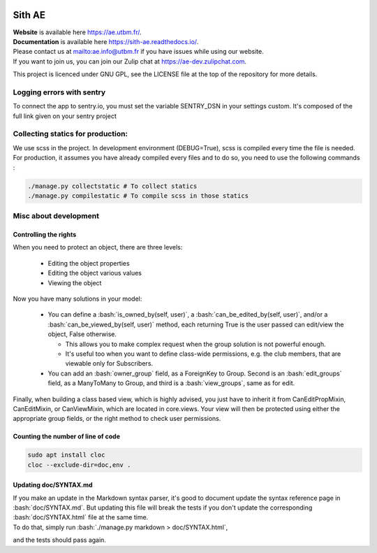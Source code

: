 .. image:: https://ae-dev.utbm.fr/ae/Sith/badges/master/pipeline.svg
  :target: https://ae-dev.utbm.fr/ae/Sith/commits/master
  :alt: pipeline status

.. image:: https://ae-dev.utbm.fr/ae/Sith/badges/master/coverage.svg
  :target: https://ae-dev.utbm.fr/ae/Sith/commits/master
  :alt: coverage report

.. image:: https://img.shields.io/badge/code%20style-black-000000.svg
  :target: https://github.com/ambv/black
  :alt: code style: black

.. image:: https://img.shields.io/badge/zulip-join_chat-brightgreen.svg
  :target: https://ae-dev.zulipchat.com
  :alt: project chat

.. image:: https://readthedocs.org/projects/sith-ae/badge/?version=latest
  :target: https://sith-ae.readthedocs.io/?badge=latest
  :alt: documentation Status

.. body

.. role:: bash(code)
   :language: bash

Sith AE
=======

| **Website** is available here https://ae.utbm.fr/.
| **Documentation** is available here https://sith-ae.readthedocs.io/.

| Please contact us at mailto:ae.info@utbm.fr if you have issues while using our website.
| If you want to join us, you can join our Zulip chat at https://ae-dev.zulipchat.com.

This project is licenced under GNU GPL, see the LICENSE file at the top of the repository for more details.

Logging errors with sentry
--------------------------

To connect the app to sentry.io, you must set the variable SENTRY_DSN in your settings custom. It's composed of the full link given on your sentry project

Collecting statics for production:
----------------------------------

We use scss in the project. In development environment (DEBUG=True), scss is compiled every time the file is needed. For production, it assumes you have already compiled every files and to do so, you need to use the following commands :

.. sourcecode:: bash

  ./manage.py collectstatic # To collect statics
  ./manage.py compilestatic # To compile scss in those statics

Misc about development
----------------------

Controlling the rights
~~~~~~~~~~~~~~~~~~~~~~

When you need to protect an object, there are three levels:

  * Editing the object properties
  * Editing the object various values
  * Viewing the object

Now you have many solutions in your model:

  * You can define a :bash:`is_owned_by(self, user)`, a :bash:`can_be_edited_by(self, user)`, and/or a :bash:`can_be_viewed_by(self, user)` method, each returning True is the user passed can edit/view the object, False otherwise.

    * This allows you to make complex request when the group solution is not powerful enough.
    * It's useful too when you want to define class-wide permissions, e.g. the club members, that are viewable only for Subscribers.

  * You can add an :bash:`owner_group` field, as a ForeignKey to Group.  Second is an :bash:`edit_groups` field, as a ManyToMany to Group, and third is a :bash:`view_groups`, same as for edit.




Finally, when building a class based view, which is highly advised, you just have to inherit it from CanEditPropMixin,
CanEditMixin, or CanViewMixin, which are located in core.views. Your view will then be protected using either the
appropriate group fields, or the right method to check user permissions.

Counting the number of line of code
~~~~~~~~~~~~~~~~~~~~~~~~~~~~~~~~~~~

.. sourcecode:: bash

  sudo apt install cloc
  cloc --exclude-dir=doc,env .

Updating doc/SYNTAX.md
~~~~~~~~~~~~~~~~~~~~~~

| If you make an update in the Markdown syntax parser, it's good to document update the syntax reference page in :bash:`doc/SYNTAX.md`. But updating this file will break the tests if you don't update the corresponding :bash:`doc/SYNTAX.html` file at the same time.
| To do that, simply run :bash:`./manage.py markdown > doc/SYNTAX.html`,
and the tests should pass again.
